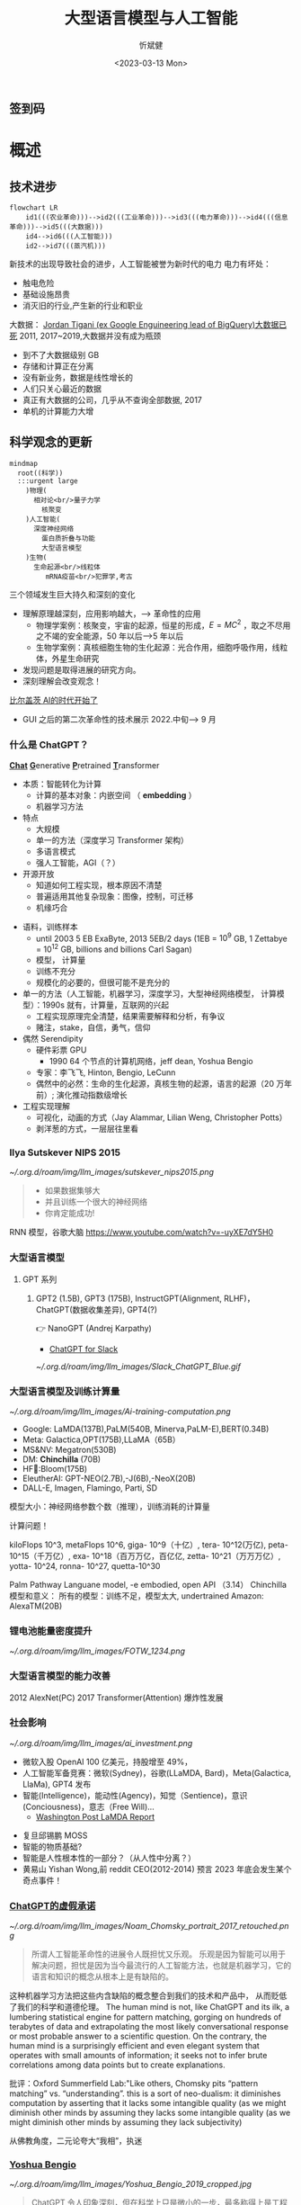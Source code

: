 :PROPERTIES:
:ID:       a52aa49d-d9d0-4b3f-ba2b-d5eced50e7c6
:END:
#+title: 大型语言模型与人工智能
#+AUTHOR: 忻斌健
#+CREATOR: 忻斌健
#+DATE: <2023-03-13 Mon>
#+STARTUP: latexpreview
#+LATEX_COMPILER: xelatex
#+LATEX_CLASS: article
#+LATEX_CLASS_OPTIONS: [a4paper, 11pt]
#+OPTIONS: tex:t
#+OPTIONS: ^:{}
#+DOWNLOAD_IMAGE_DIR:  '~/.org.d/roam/img'
#+OPTIONS: reveal_center:t reveal_progress:t reveal_history:t reveal_control:t
#+OPTIONS: reveal_mathjax:t reveal_rolling_links:t reveal_keyboard:t reveal_overview:t num:nil
#+OPTIONS: reveal_width:1200 reveal_height:800
#+OPTIONS: reve
#+OPTIONS: toc:1
#+REVEAL_INIT_OPTIONS: transition: 'cube'
#+REVEAL_MARGIN: 0.01
#+REVEAL_MIN_SCALE: 0.05
#+REVEAL_MAX_SCALE: 2.5
#+REVEAL_THEME: sky
#+REVEAL_HLEVEL: 1
#+REVEAL_EXTRA_CSS: ./grids.css
#+REVEAL_TITLE_SLIDE: ./title_llm.html
#+HTML_HEAD_EXTRA: <style> .figure p {text-align: center;}</style>

** 签到码
   #+ATTR_HTML: :alt  :title 满意度调查码 :width 600pix
   #+attr_org: :width 100px
   [[./img/llm_images/register.jpg]]
* 概述
# :PROPERTIES:
# :reveal_overview: t
# :EXPORT_AUTHOR: TEST_EXPORT Author
# :EXPORT_DATE: 2023-01-10
# :EXPORT_TITLE: My Title
# :EXPORT_EMAIL: Test@example.com
# :EXPORT_OPTIONS: num:nil toc:nil reveal_keyboard:t reveal_overview:t
# :EXPORT_REVEAL_HLEVEL: 3
# :EXPORT_REVEAL_MARGIN: 200
# :END:

** 技术进步

#+CAPTION[技术进步]: 技术进步
#+NAME: 技术进步
#+ATTR_HTML: :alt  :title 技术进步 width 800px  :align right
#+attr_org: :width 600px
#+begin_src mermaid :file ./img/technology.png
flowchart LR
    id1(((农业革命)))-->id2(((工业革命)))-->id3(((电力革命)))-->id4(((信息革命)))-->id5(((大数据)))
    id4-->id6(((人工智能)))
    id2-->id7(((蒸汽机)))
#+end_src

#+RESULTS: 技术进步
[[file:./img/technology.png]]

#+BEGIN_NOTES

新技术的出现导致社会的进步，人工智能被誉为新时代的电力
电力有坏处：
 - 触电危险
 - 基础设施昂贵
 - 消灭旧的行业,产生新的行业和职业


大数据：
[[https://motherduck.com/blog/big-data-is-dead/][Jordan Tigani (ex Google Enguineering lead of BigQuery)大数据已死]]
2011, 2017~2019,大数据并没有成为瓶颈
- 到不了大数据级别 GB
- 存储和计算正在分离
- 没有新业务，数据是线性增长的
- 人们只关心最近的数据
- 真正有大数据的公司，几乎从不查询全部数据, 2017
- 单机的计算能力大增

#+END_NOTES
** 科学观念的更新

#+CAPTION[Science]: 科学进展
#+NAME: Fig. Science
#+ATTR_HTML: :alt 能源，生物，人工智能  :title 科学进展 :width 300px  :align right
#+attr_org: :width 200px
#+begin_src mermaid :file ./img/science.png
mindmap
  root((科学))
  :::urgent large
    )物理(
      相对论<br/>量子力学
        核聚变
    )人工智能(
      深度神经网络
        蛋白质折叠与功能
        大型语言模型
    )生物(
      生命起源<br/>线粒体
         mRNA疫苗<br/>犯罪学,考古
#+end_src

#+RESULTS: Fig. Science
[[file:./img/science.png]]


#+BEGIN_NOTES
三个领域发生巨大持久和深刻的变化
+ 理解原理越深刻，应用影响越大，--> 革命性的应用
  + 物理学案例：核聚变，宇宙的起源，恒星的形成，$E=MC^2$ ，取之不尽用之不竭的安全能源，50 年以后-->5 年以后
  + 生物学案例：真核细胞生物的生化起源：光合作用，细胞呼吸作用，线粒体，外星生命研究
+ 发现问题是取得进展的研究方向。
+ 深刻理解会改变观念！


[[https://www.gatesnotes.com/The-Age-of-AI-Has-Begun][比尔盖茨 AI的时代开始了]]
- GUI 之后的第二次革命性的技术展示 2022.中旬--> 9 月

#+END_NOTES
*** 什么是 ChatGPT？
@@html:<b><u>@@Chat@@html:</u></b>@@ @@html:<b><u>@@G@@html:</u></b>@@enerative @@html:<b><u>@@P@@html:</u></b>@@retrained @@html:<b><u>@@T@@html:</u></b>@@ransformer
- 本质：智能转化为计算
  - 计算的基本对象：内嵌空间 （ *embedding* ）
  - 机器学习方法
- 特点
  - 大规模
  - 单一的方法（深度学习 Transformer 架构）
  - 多语言模式
  - 强人工智能，AGI（？）
- 开源开放
  - 知道如何工程实现，根本原因不清楚
  - 普遍适用其他复杂现象：图像，控制，可迁移
  - 机缘巧合
#+BEGIN_NOTES
  - 语料，训练样本
    - until 2003 5 EB ExaByte, 2013 5EB/2 days (1EB = $10^9$ GB, 1 Zettabye = $10^{12}$ GB, billions and billions Carl Sagan)
    - 模型， 计算量
    - 训练不充分
    - 规模化的必要的，但很可能不是充分的
  - 单一的方法（人工智能，机器学习，深度学习，大型神经网络模型， 计算模型）：1990s 就有，计算量，互联网的兴起
    - 工程实现原理完全清楚，结果需要解释和分析，有争议
    - 赌注，stake，自信，勇气，信仰
  - 偶然 Serendipity
    - 硬件彩票 GPU
      - 1990 64 个节点的计算机网络，jeff dean, Yoshua Bengio
    - 专家：李飞飞, Hinton, Bengio, LeCunn
    - 偶然中的必然：生命的生化起源，真核生物的起源，语言的起源（20 万年前）; 演化推动指数级增长
  - 工程实现理解
    - 可视化，动画的方式（Jay Alammar, Lilian Weng, Christopher Potts）
    - 剥洋葱的方式，一层层往里看
#+END_NOTES


*** Ilya Sutskever NIPS 2015

#+REVEAL_HTML: <div class="gridded_frame_with_columns">
     #+REVEAL_HTML: <div class="one_of_2_columns">
        #+ATTR_HTML: :alt  :title Sutskever 2015 :width 400pix  :align center
        #+attr_org: :width 300px
        [[~/.org.d/roam/img/llm_images/sutskever_nips2015.png]]
     #+REVEAL_HTML: </div>
     #+REVEAL_HTML: <div class="one_of_2_columns">
        #+BEGIN_QUOTE
        - 如果数据集够大
        - 并且训练一个很大的神经网络
        - 你肯定能成功!
        #+END_QUOTE
     #+REVEAL_HTML: </div>
#+REVEAL_HTML: </div>
#+BEGIN_NOTES
RNN 模型，谷歌大脑
https://www.youtube.com/watch?v=-uyXE7dY5H0
#+END_NOTES

*** 大型语言模型
**** GPT 系列
***** GPT2 (1.5B), GPT3 (175B), InstructGPT(Alignment, RLHF)， ChatGPT(数据收集差异), GPT4(?)
👉 NanoGPT (Andrej Karpathy)
- [[https://www.salesforce.com/news/wp-content/uploads/sites/3/2023/03/Slack_ChatGPT_Blue.gif][ChatGPT for Slack]]

#+ATTR_HTML: :alt  :title 神经网络做为大型语言模型 :width 600px  :align center
#+attr_org: :width 300px
[[~/.org.d/roam/img/llm_images/Slack_ChatGPT_Blue.gif]]

#+BEGIN_COMMENT
[[https://www.salesforce.com/news/wp-content/uploads/sites/3/2023/03/Slack_ChatGPT_Blue.gif]]
#+END_COMMENT

*** 大型语言模型及训练计算量
#+REVEAL_HTML: <div class="gridded_frame_with_columns">
     #+REVEAL_HTML: <div class="one_of_2_columns">
        #+ATTR_HTML: :alt  :title 隐空间聚类分布 :width 500pix  :align center
        #+attr_org: :width 300px
        [[~/.org.d/roam/img/llm_images/Ai-training-computation.png]]
     #+REVEAL_HTML: </div>
     #+REVEAL_HTML: <div class="one_of_2_columns">
       - Google: LaMDA(137B),PaLM(540B, Minerva,PaLM-E),BERT(0.34B)
       - Meta: Galactica,OPT(175B),LLaMA（65B）
       - MS&NV: Megatron(530B)
       - DM: *Chinchilla* (70B)
       - HF🤗:Bloom(175B)
       - EleutherAI: GPT-NEO(2.7B),-J(6B),-NeoX(20B)
       - DALL-E, Imagen, Flamingo, Parti, SD
     #+REVEAL_HTML: </div>
#+REVEAL_HTML: </div>
#+BEGIN_NOTES
模型大小：神经网络参数个数（推理），训练消耗的计算量

计算问题！

kiloFlops 10^3, metaFlops 10^6, giga- 10^9（十亿）, tera- 10^12(万亿), peta- 10^15（千万亿）, exa- 10^18（百万万亿，百亿亿, zetta- 10^21（万万万亿）, yotta- 10^24, ronna- 10^27, quetta-10^30

Palm Pathway Languane model, -e embodied, open API （3.14）
Chinchilla 模型和意义： 所有的模型：训练不足，模型太大, undertrained
Amazon: AlexaTM(20B)
#+END_NOTES

*** 锂电池能量密度提升
#+ATTR_HTML: :alt  :title 锂电池能量密度的增长 :width 800px  :align center
#+attr_org: :width 300px
[[~/.org.d/roam/img/llm_images/FOTW_1234.png]]

*** 大型语言模型的能力改善

#+ATTR_HTML: :alt  :title Emergence Behavior :width 500px
#+attr_org: :width 300px
[[./img/llm_images/llm-progress.jpg]]
#+BEGIN_NOTES
2012 AlexNet(PC)
2017 Transformer(Attention)
爆炸性发展
#+END_NOTES

*** 社会影响
#+REVEAL_HTML: <div class="gridded_frame_with_columns">
     #+REVEAL_HTML: <div class="one_of_2_columns">
        #+ATTR_HTML: :alt 人工智能的投入 :title 人工智能的投入 :width 600px  :align right
        #+attr_org: :width 300px
        [[~/.org.d/roam/img/llm_images/ai_investment.png]]
     #+REVEAL_HTML: </div>
     #+REVEAL_HTML: <div class="one_of_2_columns">
        - 微软入股 OpenAI 100 亿美元，持股增至 49%，
        - 人工智能军备竞赛：微软(Sydney)，谷歌(LLaMDA, Bard)，Meta(Galactica, LlaMa), GPT4 发布
        - 智能(Intelligence)，能动性(Agency)，知觉（Sentience)，意识(Conciousness)，意志（Free Will)...
          - [[https://www.washingtonpost.com/technology/2022/06/11/google-ai-lamda-blake-lemoine/][Washington Post LaMDA Report]]
     #+REVEAL_HTML: </div>
#+REVEAL_HTML: </div>
#+BEGIN_NOTES
- 复旦邱锡鹏 MOSS
- 智能的物质基础?
- 智能是人性根本性的一部分？（从人性中分离？）
- 黄易山 Yishan Wong,前 reddit CEO(2012-2014) 预言 2023 年底会发生某个奇点事件！
#+END_NOTES
*** [[https://www.nytimes.com/2023/03/08/opinion/noam-chomsky-chatgpt-ai.html][ChatGPT的虚假承诺]]

#+REVEAL_HTML: <div class="gridded_frame_with_columns">
     #+REVEAL_HTML: <div class="one_of_2_columns">
        #+ATTR_HTML: :alt  :title 诺姆⋅乔姆斯基 :width 400pix  :align center
        #+attr_org: :width 300px
        [[~/.org.d/roam/img/llm_images/Noam_Chomsky_portrait_2017_retouched.png]]
     #+REVEAL_HTML: </div>
     #+REVEAL_HTML: <div class="one_of_2_columns">
        #+BEGIN_QUOTE
        所谓人工智能革命性的进展令人既担忧又乐观。
        乐观是因为智能可以用于解决问题，担忧是因为当今最流行的人工智能方法，也就是机器学习，它的语言和知识的概念从根本上是有缺陷的。
        #+END_QUOTE
     #+REVEAL_HTML: </div>
#+REVEAL_HTML: </div>
#+BEGIN_NOTES
这种机器学习方法把这些内含缺陷的概念整合到我们的技术和产品中， 从而贬低了我们的科学和道德伦理。
The human mind is not, like ChatGPT and its ilk, a lumbering statistical engine for pattern matching, gorging on hundreds of terabytes of data and extrapolating the most likely conversational response or most probable answer to a scientific question. On the contrary, the human mind is a surprisingly efficient and even elegant system that operates with small amounts of information; it seeks not to infer brute correlations among data points but to create explanations.

批评：Oxford Summerfield Lab:"Like others, Chomsky pits “pattern matching” vs. “understanding”. this is a sort of neo-dualism: it diminishes computation by asserting that it lacks some intangible quality (as we might diminish other minds by assuming they lacks some intangible quality (as we might diminish other minds by assuming they lack subjectivity)

从佛教角度，二元论夸大“我相”，执迷
#+END_NOTES

*** [[https://venturebeat.com/ai/as-gpt-4-chatter-resumes-yoshua-bengio-says-chatgpt-is-a-wake-up-call/][Yoshua Bengio]]
#+REVEAL_HTML: <div class="gridded_frame_with_columns">
     #+REVEAL_HTML: <div class="one_of_2_columns">
        #+ATTR_HTML: :alt  :title 诺姆⋅乔姆斯基 :width 400pix  :align center
        #+attr_org: :width 300px
        [[~/.org.d/roam/img/llm_images/Yoshua_Bengio_2019_cropped.jpg]]
     #+REVEAL_HTML: </div>
     #+REVEAL_HTML: <div class="one_of_2_columns">
        #+BEGIN_QUOTE
        ChatGPT 令人印象深刻，但在科学上只是微小的一步，最多称得上是工程上的进展。它的主要意义在于唤醒公众对人工智能意义的认识。
        #+END_QUOTE
     #+REVEAL_HTML: </div>
#+REVEAL_HTML: </div>
#+BEGIN_NOTES
- 1990s：1991 "ANN and their application to sequence recognition"
- 2000s：2003 "A Neural Probabilistic Language Model" 理解大型语言模型的基础！
- 2010s：2014 "Neural Machine Translation by Jointly Learning to Align and translate"
- 2018 图灵奖
- 2010 年以前，相信这种方法能成功的屈指可数！


2000s: embedding 代替 n-gram n 元语法，Markov 链
1. 数学模型
2. 优化方法（表达和实现方式）
#+END_NOTES

* 大型语言模型的工程实现
** 用例

#+ATTR_HTML: :alt  :title 神经网络做为大型语言模型 :width 500px  :align center
#+attr_org: :width 300px
[[~/.org.d/roam/img/llm_images/nn.png]]
#+BEGIN_NOTES
- 熟悉的方案：图像，语音，控制，下棋，自然语言
- 无论输入源连续离散都是一种处理方式：自然语言本质上是离散的，图像，语音和控制策略本质上是连续的。（？）
- 多层感知机是最广义的神经网络，包含所有其他的网络类型。断开某些连接即可，比如卷积网
- 信号数学模型+信号的处理模型（网络）
#+END_NOTES

** 语言编码模型：语素和 n-元语法(n-gram)

#+REVEAL_HTML: <div class="gridded_frame_with_columns">
     #+REVEAL_HTML: <div class="one_of_2_columns">
        #+ATTR_HTML: :alt  :title n 元语法（n-gram） :width 500px  :align center
        #+attr_org: :width 300px
        [[~/.org.d/roam/img/llm_images/ngram-example.png]]
     #+REVEAL_HTML: </div>
     #+REVEAL_HTML: <div class="one_of_2_columns">
        #+ATTR_HTML: :alt  :title n 元语法（n-gram） :width 500px  :align center
        #+attr_org: :width 300px
        [[~/.org.d/roam/img/llm_images/ngram-model.gif]]
     #+REVEAL_HTML: </div>
#+REVEAL_HTML: </div>
#+BEGIN_NOTES
- 语素的设计参数选择：字母，音素，音节，单词，
- 统计方法优化选择（无监督学习，Byte-Pair-Encoding）：google sentencepiece; openai tiktoken
- 马尔可夫链：复杂度随维度的诅咒
#+END_NOTES

** GPT 中的计算对象：内嵌(embedding)

#+REVEAL_HTML: <div class="gridded_frame_with_columns">
     #+REVEAL_HTML: <div class="one_of_2_columns">
        #+ATTR_HTML: :alt  :title 内嵌 :width 500px  :align center
        #+attr_org: :width 300px
        [[~/.org.d/roam/img/llm_images/word2vec.png]]
     #+REVEAL_HTML: </div>
     #+REVEAL_HTML: <div class="one_of_2_columns">
        1. 内嵌（单词/语素的编码）
           - 独立语义，在句子/文本的不同位置重复出现，可以复用的变量
           - 对应于感质（Quolia）：概念（颜色）在意识中的聚类，语言只是一种接口
        2. 内嵌的相互关系通过计算确认
        3. 内嵌通过训练样本学习，收集由句法确定的语义
        4. [[https://projector.tensorflow.org/][预训练内嵌空间（tensorflow）]]
     #+REVEAL_HTML: </div>
#+REVEAL_HTML: </div>
#+BEGIN_NOTES
- 内嵌空间（embedding）：概念空间 , （统计方法确定的）
- 内嵌不是语素，是对语素进行编码得到的，需要端到端训练,token 令牌，约等于单词 100 token 约等于 75 个单词
- 内嵌对应人类语言中的概念（quolia 感质）：离散的，吸收的。（Yoshua Bengio: quolia,离散，概念空间的引力中心）
- 线性组合，简单的矩阵运算
- 网络的权重系数：矩阵运算的系数，对应这些概念之间的联系
- 神经网络：分布式表达模型
#+END_NOTES
** 内嵌的运算（embedding）

#+REVEAL_HTML: <div class="gridded_frame_with_columns">
    #+REVEAL_HTML: <div class="one_of_2_columns column_with_rows">
     #+REVEAL_HTML: <div class="one_of_2_rows">
        #+ATTR_HTML: :alt King, Man, Woman :width 800pix  :title 内嵌向量 :align center
        #+attr_org: :width 300px
        [[~/.org.d/roam/img/llm_images/king-colored-embedding.png]]
     #+REVEAL_HTML: </div>
     #+REVEAL_HTML: <div class="one_of_2_rows">
        #+ATTR_HTML: :alt  :title 隐空间聚类分布 :width 800pix :align center
        #+attr_org: :width 400px
        [[~/.org.d/roam/img/llm_images/king-man-woman-embedding.png]]
     #+REVEAL_HTML: </div>
    #+REVEAL_HTML: </div>
    #+REVEAL_HTML: <div class="one_of_2_columns column_with_rows">
     #+REVEAL_HTML: <div class="one_of_2_rows">
        #+ATTR_HTML: :alt  :title 隐空间聚类分布 :width 800pix  :align center
        #+attr_org: :width 400px
        [[~/.org.d/roam/img/llm_images/queen-woman-girl-embeddings.png]]
     #+REVEAL_HTML: </div>
     #+REVEAL_HTML: <div class="one_of_2_rows">
        #+ATTR_HTML: :alt  :title 隐空间聚类分布 :width 800pix :align center
        #+attr_org: :width 400px
        [[~/.org.d/roam/img/llm_images/king-analogy-viz.png]]
     #+REVEAL_HTML: </div>
    #+REVEAL_HTML: </div>
   #+REVEAL_HTML: </div>
#+BEGIN_NOTES
数据（单词）本身是有结构的,相互关系，出现的频率，相似性，交换性，位置（语法，句法)的含义。
由神经网络分布式地表达：概念之间的关系，运算（神经脉冲的传导）
万物都有一种模式，它是我们宇宙的一部分。 它具有对称、优雅和魅力——您总能在真正的艺术家描绘的东西中发现这些品质。 你可以在季节的交替中，在沙子沿着山脊的轨迹中，在杂酚油灌木丛的枝条丛中或它的叶子的图案中找到它。
我们试图在我们的生活和社会中复制这些模式，寻找节奏、舞蹈和令人舒适的形式。 然而，在寻找终极完美的过程中可能会看到危险。 很明显，最终模式包含它自己的固定性。 在这样的完美中，万物都走向死亡。
“There is in all things a pattern that is part of our universe. It has symmetry, elegance, and grace - those qualities you find always in that which the true artist captures. You can find it in the turning of the seasons, in the way sand trails along a ridge, in the branch clusters of the creosote bush or the pattern of its leaves.
We try to copy these patterns in our lives and our society, seeking the rhythms, the dances, the forms that comfort. Yet, it is possible to see peril in the finding of ultimate perfection. It is clear that the ultimate pattern contains it own fixity. In such perfection, all things move toward death.” ~ Dune (1965)

#+END_NOTES
** 图像中的内嵌
#+REVEAL_HTML: <div class="gridded_frame_with_columns">
     #+REVEAL_HTML: <div class="one_of_2_columns">
        #+ATTR_HTML: :alt  :title 图像内嵌 :width 800px  :align center
        #+attr_org: :width 300px
        [[~/.org.d/roam/img/llm_images/image_embedding.png]]
     #+REVEAL_HTML: </div>
     #+REVEAL_HTML: <div class="one_of_2_columns">
        1. 图像内嵌编码和解码，通过 DCGAN 训练得到
        2. 内嵌参数的插值：图像的连续变化（男-->女）
        3. 内嵌的向量运算：图像的修改
     #+REVEAL_HTML: </div>
#+REVEAL_HTML: </div>
#+BEGIN_NOTES
- Alec Radford now at OpenAI, credit for OpenAI LLM
#+END_NOTES

** [[https://jalammar.github.io/how-gpt3-works-visualizations-animations/][GPT3 训练]]
#+REVEAL_HTML: <div class="gridded_frame_with_columns">
    #+REVEAL_HTML: <div class="one_of_2_columns column_with_rows">
     #+REVEAL_HTML: <div class="one_of_2_rows">
        #+ATTR_HTML: :alt Overview  :title overview :width 500pix  :align center
        #+attr_org: :width 300px
        [[~/.org.d/roam/img/llm_images/01-gpt3-language-model-overview.gif]]
     #+REVEAL_HTML: </div>
     #+REVEAL_HTML: <div class="one_of_2_rows">
        #+ATTR_HTML: :alt training  :title Training :width 500pix :align center
        #+attr_org: :width 400px
        [[~/.org.d/roam/img/llm_images/02-gpt3-training-language-model.gif]]
     #+REVEAL_HTML: </div>
    #+REVEAL_HTML: </div>
    #+REVEAL_HTML: <div class="one_of_2_columns column_with_rows">
     #+REVEAL_HTML: <div class="one_of_2_rows">
        #+ATTR_HTML: :alt training samples  :title training samples :width 500pix :align center
        #+attr_org: :width 400px
        [[~/.org.d/roam/img/llm_images/gpt3-training-examples-sliding-window.png]]
     #+REVEAL_HTML: </div>
     #+REVEAL_HTML: <div class="one_of_2_rows">
        #+ATTR_HTML: :alt  :title 隐空间聚类分布 :width 500pix :align center
        #+attr_org: :width 400px
        [[~/.org.d/roam/img/llm_images/03-gpt3-training-step-back-prop.gif]]
     #+REVEAL_HTML: </div>
    #+REVEAL_HTML: </div>
   #+REVEAL_HTML: </div>
#+BEGIN_NOTES
1. 预训练模型生成文本
2. 单一大模型训练：355GPU years $4.6M， 300 B (token, 单词，词干/词根）
3. 训练样本生成
4. 训练：预测下个单词,根据目标修正参数（175 B)
5. 数据
   - 网络文本
   - 代码
   - 英语
6. 基于上下文理解的训练
#+END_NOTES

** [[https://jalammar.github.io/how-gpt3-works-visualizations-animations/][GPT3 推理]]
#+REVEAL_HTML: <div class="gridded_frame_with_columns">
    #+REVEAL_HTML: <div class="one_of_2_columns column_with_rows">
     #+REVEAL_HTML: <div class="one_of_2_rows">
        #+ATTR_HTML: :alt Overview  :title overview :width 500pix :align center
        #+attr_org: :width 300px
        [[~/.org.d/roam/img/llm_images/04-gpt3-generate-tokens-output.gif]]
     #+REVEAL_HTML: </div>
     #+REVEAL_HTML: <div class="one_of_2_rows">
        #+ATTR_HTML: :alt training  :title Training :width 500pix  :align center
        #+attr_org: :width 400px
        [[~/.org.d/roam/img/llm_images/gpt3-parameters-weights.png]]
     #+REVEAL_HTML: </div>
    #+REVEAL_HTML: </div>
    #+REVEAL_HTML: <div class="one_of_2_columns column_with_rows">
     #+REVEAL_HTML: <div class="one_of_2_rows">
        #+ATTR_HTML: :alt training samples  :title training samples :width 500pix :align center
        #+attr_org: :width 400px
        [[~/.org.d/roam/img/llm_images/05-gpt3-generate-output-context-window.gif]]
     #+REVEAL_HTML: </div>
     #+REVEAL_HTML: <div class="one_of_2_rows">
        #+ATTR_HTML: :alt  :title 隐空间聚类分布 :width 500pix :align center
        #+attr_org: :width 400px
        [[~/.org.d/roam/img/llm_images/06-gpt3-embedding.gif]]
     #+REVEAL_HTML: </div>
    #+REVEAL_HTML: </div>
   #+REVEAL_HTML: </div>
#+BEGIN_NOTES
1. 生成模型(Generative):推理一次生成一个单词;序列，自回归模型;对概率分布的采样,是随机的。多模态的根本原因。
2. 无监督学习预训练生成有用的参数
3. 上下文最大长度：2048 (2k);GPT-4 0.03+0.06/1k@8k, 0.06+0.12/1k@32k; ColT5 64K，自回归模型
4. 基本步骤：1.单词转换成内嵌（编码），2.预测，3.内嵌还原成单词（解码）：内嵌的编码是端到端训练得到的。
#+END_NOTES
** [[https://jalammar.github.io/how-gpt3-works-visualizations-animations/][GPT3 与 Transformer]]
#+REVEAL_HTML: <div class="gridded_frame_with_columns">
    #+REVEAL_HTML: <div class="one_of_2_columns column_with_rows">
     #+REVEAL_HTML: <div class="one_of_2_rows">
        #+ATTR_HTML: :alt Overview  :title overview :width 500pix :align center
        #+attr_org: :width 300px
        [[~/.org.d/roam/img/llm_images/07-gpt3-processing-transformer-blocks.gif]]
     #+REVEAL_HTML: </div>
     #+REVEAL_HTML: <div class="one_of_2_rows">
        #+ATTR_HTML: :alt training  :title Training :width 500pix :align center
        #+attr_org: :width 400px
        [[~/.org.d/roam/img/llm_images/08-gpt3-tokens-transformer-blocks.gif]]
     #+REVEAL_HTML: </div>
    #+REVEAL_HTML: </div>
    #+REVEAL_HTML: <div class="one_of_2_columns column_with_rows">
     #+REVEAL_HTML: <div class="one_of_2_rows">
        #+ATTR_HTML: :alt training samples  :title training samples :width 500pix :align center
        #+attr_org: :width 400px
        [[~/.org.d/roam/img/llm_images/09-gpt3-generating-react-code-example.gif]]
     #+REVEAL_HTML: </div>
     #+REVEAL_HTML: <div class="one_of_2_rows">
        #+ATTR_HTML: :alt  :title 隐空间聚类分布 :width 500pix  :align center
        #+attr_org: :width 400px
        [[~/.org.d/roam/img/llm_images/10-gpt3-fine-tuning.gif]]
     #+REVEAL_HTML: </div>
    #+REVEAL_HTML: </div>
   #+REVEAL_HTML: </div>
#+BEGIN_NOTES
1. 96 个 transformer 解码层， 每个解码层参数~1.8B
2. 解码过程
3. App React 代码生成
4. 迁移学习（特殊任务的细调）： InstructGPT, ChatGPT
https://twitter.com/i/status/1284421499915403264
#+END_NOTES
** ChatGPT

#+REVEAL_HTML: <div class="gridded_frame_with_columns">
     #+REVEAL_HTML: <div class="one_of_2_columns">
        #+ATTR_HTML: :alt  :title 隐空间聚类分布 :width 800pix  :align center
        #+attr_org: :width 300px
        [[~/.org.d/roam/img/llm_images/ChatGPT_Diagram.svg]]
     #+REVEAL_HTML: </div>
     #+REVEAL_HTML: <div class="one_of_2_columns">
       - GPT3.5: codex
       - 监督学习，细调
       - 强化学习(PPO)构造奖励函数
       - 应用强化学习训练改进模型
     #+REVEAL_HTML: </div>
#+REVEAL_HTML: </div>

#+BEGIN_NOTES
- 代码是高质量的语言
- 英语是一种严格的形式化语言（蒙塔尤）
- 汉语：图形化文字，语音上多样性不够，多音字，同音字，严重依赖上下文。图像性的优势，语音上的缺陷，语义上表达上有一定的模糊性，似是而非。谐音。
- 汉语样本训练（为辅）
- 乔姆斯基：普遍语法论,能学会外语，翻译的根本。
- Meta，翻译对齐两个内嵌空间的映射关系。

- 为何强化学习？：解决长效奖励问题。

#+END_NOTES
*** 涌现行为（[[https://www.jasonwei.net/blog/emergence][Emergence Behavior]])

#+REVEAL_HTML: <div class="gridded_frame_with_columns">
     #+REVEAL_HTML: <div class="one_of_2_columns">
        #+ATTR_HTML: :alt  :title Emergence Ablities on Benchmarks :width 600px
        #+attr_org: :width 300px
        [[~/.org.d/roam/img/llm_images/emergence.gif]]
     #+REVEAL_HTML: </div>
     #+REVEAL_HTML: <div class="one_of_2_columns">
        #+ATTR_HTML: :alt  :title Emergence Behavior :width 600px
        #+attr_org: :width 300px
        [[~/.org.d/roam/img/llm_images/emergence_behavior.jpeg]]
     #+REVEAL_HTML: </div>
#+BEGIN_NOTES
温度作为物理现象：液态水，蒸汽，水分子到达一定量级才会出现
#+END_NOTES

** 应用和部署
- 提示工程(Prompt Engineering)
- LLaMA 复刻 GPT (斯坦福[[https://crfm.stanford.edu/2023/03/13/alpaca.html][Alpaca]] 7B, 100$）
  - 通过 API 比对训练➡商业模式？
- LLaMA (7B) 树莓派移植（4GB, 10sec/token）

#+BEGIN_NOTES
提示工程：
人补充长逻辑依赖问题，弥补神经网络长序列理解问题（2k 序列长度），
与人工智能对话：
  - 准确描述输入需求
  - 匹配模型多模态
#+END_NOTES
** 变形金刚（Transformer）

#+REVEAL_HTML: <div class="gridded_frame_with_columns">
     #+REVEAL_HTML: <div class="one_of_2_columns">
        #+ATTR_HTML: :alt Transformer and attention :title Transformer and attention :width 800px  :align right
        #+attr_org: :width 300px
        [[~/.org.d/roam/img/llm_images/transformer.png]]
     #+REVEAL_HTML: </div>
     #+REVEAL_HTML: <div class="one_of_2_columns">
        - 结构: 归纳偏差少，通用性好
          - 注意力（内注意力（self attention)，交叉注意力， 多头内注意力
          - MLP,多层感知机
          - 残差结构
        - 需要大量的训练样本
        - 网络尺度和数据集
     #+REVEAL_HTML: </div>
#+REVEAL_HTML: </div>
#+BEGIN_NOTES
位置编码
层归一化
GPT3
软注意力，硬注意力
卷积网的权重系数用另一个网络生成：二阶网络
#+END_NOTES

** 争议
*** [[https://www.newyorker.com/tech/annals-of-technology/chatgpt-is-a-blurry-jpeg-of-the-web][ChatGPT 是现实的模糊版本]]
#+REVEAL_HTML: <div class="gridded_frame_with_columns">
     #+REVEAL_HTML: <div class="one_of_2_columns">
        #+ATTR_HTML: :alt  :title blurry web  :width 800pix  :align center
        #+attr_org: :width 300px
        [[~/.org.d/roam/img/llm_images/Chiang.gif]]
     #+REVEAL_HTML: </div>
     #+REVEAL_HTML: <div class="one_of_2_columns">
       ChatGPT 是现实的模糊复印
       - 类似 jpeg 图片对原始图片的有损压缩
       - 现实的描述不精确，造成语料和信息的失真和模糊
       - 模型幻觉问题（hallucination），造成语料和信息的污染
       - 有损压缩显得更智能
     #+REVEAL_HTML: </div>
#+REVEAL_HTML: </div>
#+BEGIN_NOTES
生成模型的高效迅速放大污染问题
Markus Hutter Prize 2006 智能是一种压缩，无损压缩: 1GB wiki --> 115MB
#+END_NOTES
*** [[https://www.fast.ai/posts/2023-03-20-wittgenstein.html][GPT4 和语言的未知领域]]

“它们(LLM)还可能带来新的伦理、社会和文化挑战，需要认真反思和监管。 我们如何使用这项技术将取决于我们如何认识到它对我们自己和他人的影响。

该技术是“人工智能”的一种形式。 “智能”一词源自 inter-（“之间”）和 legere（“选择、挑选、阅读”）。 那么，智能就是能够在事物之间做出选择，挑选出重要的东西，阅读所写的东西。 智力不仅仅是数量或质量； 它是一种活动、一种过程、一种实践。 这是我们用思想和语言做的事情。

但是当我们让 GPT4 为我们做这件事时，我们不是在放弃我们的智能吗？ 难道我们没有放弃选择、挑选、阅读的能力吗？ 我们不是变成了语言的被动消费者而不是主动的生产者吗？”


#+BEGIN_NOTES
Jeremy Howard 2023.02.23
[[https://www.fast.ai/posts/2023-03-20-wittgenstein.html][GPT 4 and the Uncharted Territories of Language]]

“The limits of my language mean the limits of my world.” — Ludwig Wittgenstein

They could also create new ethical, social, and cultural challenges that require careful reflection and regulation. How we use this technology will depend on how we recognize its implications for ourselves and others.

This technology is a form of “Artificial Intelligence”. The word “intelligence” derives from inter- (“between”) and legere (“to choose, pick out, read”). To be intelligent, then, is to be able to choose between things, to pick out what matters, to read what is written. Intelligence is not just a quantity or a quality; it is an activity, a process, a practice. It is something that we do with our minds and our words.

But when we let GPT 4 do this for us, are we not abdicating our intelligence? Are we not letting go of our ability to choose, to pick out, to read? Are we not becoming passive consumers of language instead of active producers?
#+END_NOTES

*** [[https://sohl-dickstein.github.io/2023/03/09/coherence.html][智能与一致性问题]]

#+ATTR_HTML: :alt  :title 智能与条理性（coherence)
#+attr_org: :width 300px
[[~/.org.d/roam/img/llm_images/int_coh_cartoon_1.png]]
*** 越高级的智能越混乱
#+REVEAL_HTML: <div class="gridded_frame_with_columns">
     #+REVEAL_HTML: <div class="one_of_2_columns">
            #+ATTR_HTML: :alt :width 800pix :title 生物智能条理性
            #+attr_org: :width 100px
           [[./img/llm_images/int_coh_life.png]]
     #+REVEAL_HTML: </div>
     #+REVEAL_HTML: <div class="one_of_2_columns">
            #+ATTR_HTML: :alt :width 800pix  :title 社会组织的条理性
            #+attr_org: :width 100px
           [[./img/llm_images/int_coh_organization.png]]
     #+REVEAL_HTML: </div>
#+REVEAL_HTML: </div>

*** 神经网络的条理性

        #+ATTR_HTML: :alt  :title 神经网络的条理性 :width 800pix
        #+attr_org: :width 100px
       [[./img/llm_images/int_coh_machines.png]]

* 展望和挑战
- 效率，开放，出处，有效性，合成
  - 基于检索（搜索）的自然语言处理
- 大型语言模型的“最后一公里”
- 网络结构理解
  - 维护，高效更新
- 缺点
  - 长段落
  - 长逻辑推理（chain-of-thought reasoning）
     👉 强化学习？
  - 自然语料样本空间的污染
** 满意度调查码
   #+ATTR_HTML: :alt  :title 满意度调查码 :width 600pix
   #+attr_org: :width 100px
   [[./img/llm_images/feedback.jpg]]
